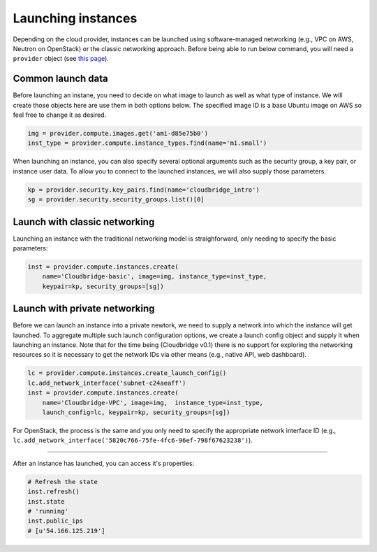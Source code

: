 Launching instances
===================
Depending on the cloud provider, instances can be launched using
software-managed networking (e.g., VPC on AWS, Neutron on OpenStack) or the
classic networking approach. Before being able to run below command, you will
need a ``provider`` object (see `this page <setup.html>`_).

Common launch data
------------------
Before launching an instane, you need to decide on what image to launch
as well as what type of instance. We will create those objects here are use
them in both options below. The specified image ID is a base Ubuntu image on
AWS so feel free to change it as desired.

.. code-block:: python

    img = provider.compute.images.get('ami-d85e75b0')
    inst_type = provider.compute.instance_types.find(name='m1.small')

When launching an instance, you can also specify several optional arguments
such as the security group, a key pair, or instance user data. To allow you to
connect to the launched instances, we will also supply those parameters.

.. code-block:: python

    kp = provider.security.key_pairs.find(name='cloudbridge_intro')
    sg = provider.security.security_groups.list()[0]

Launch with classic networking
------------------------------
Launching an instance with the traditional networking model is straighforward,
only needing to specify the basic parameters:

.. code-block:: python

    inst = provider.compute.instances.create(
        name='Cloudbridge-basic', image=img, instance_type=inst_type,
        keypair=kp, security_groups=[sg])

Launch with private networking
------------------------------
Before we can launch an instance into a private newtork, we need to supply a
network into which the instance will get launched. To aggregate multiple such
launch configuration options, we create a launch config object and supply it
when launching an instance. Note that for the time being (Cloudbridge v0.1)
there is no support for exploring the networking resources so it is necessary
to get the network IDs via other means (e.g., native API, web dashboard).

.. code-block:: python

    lc = provider.compute.instances.create_launch_config()
    lc.add_network_interface('subnet-c24aeaff')
    inst = provider.compute.instances.create(
        name='Cloudbridge-VPC', image=img,  instance_type=inst_type,
        launch_config=lc, keypair=kp, security_groups=[sg])

For OpenStack, the process is the same and you only need to specify the
appropriate network interface ID (e.g.,
``lc.add_network_interface('5820c766-75fe-4fc6-96ef-798f67623238')``).

------------

After an instance has launched, you can access it's properties:

.. code-block:: python

    # Refresh the state
    inst.refresh()
    inst.state
    # 'running'
    inst.public_ips
    # [u'54.166.125.219']

